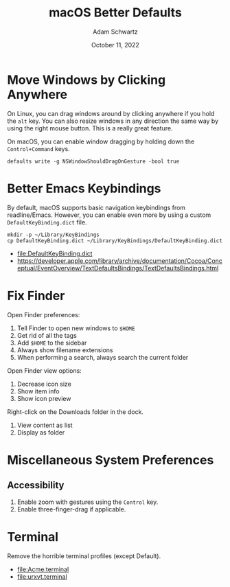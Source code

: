 #+TITLE: macOS Better Defaults
#+AUTHOR: Adam Schwartz
#+DATE: October 11, 2022
#+OPTIONS: ':true *:true toc:nil num:nil ^:nil

* Move Windows by Clicking Anywhere
On Linux, you can drag windows around by clicking anywhere if you hold
the ~alt~ key. You can also resize windows in any direction the
same way by using the right mouse button. This is a really great feature.

On macOS, you can enable window dragging by holding down the ~Control+Command~ keys.
#+begin_src text
defaults write -g NSWindowShouldDragOnGesture -bool true
#+end_src

* Better Emacs Keybindings
By default, macOS supports basic navigation keybindings from readline/Emacs.
However, you can enable even more by using a custom ~DefaultKeyBinding.dict~ file.

#+begin_src text
mkdir -p ~/Library/KeyBindings
cp DefaultKeyBinding.dict ~/Library/KeyBindings/DefaultKeyBinding.dict
#+end_src

- [[file:DefaultKeyBinding.dict]]
- https://developer.apple.com/library/archive/documentation/Cocoa/Conceptual/EventOverview/TextDefaultsBindings/TextDefaultsBindings.html

* Fix Finder
Open Finder preferences:
1. Tell Finder to open new windows to ~$HOME~
2. Get rid of all the tags
3. Add ~$HOME~ to the sidebar
4. Always show filename extensions
5. When performing a search, always search the current folder

Open Finder view options:
1. Decrease icon size
2. Show item info
3. Show icon preview

Right-click on the Downloads folder in the dock.
1. View content as list
2. Display as folder

* Miscellaneous System Preferences
** Accessibility
1. Enable zoom with gestures using the ~Control~ key.
2. Enable three-finger-drag if applicable.

* Terminal
Remove the horrible terminal profiles (except Default).
- [[file:Acme.terminal]]
- [[file:urxvt.terminal]]
